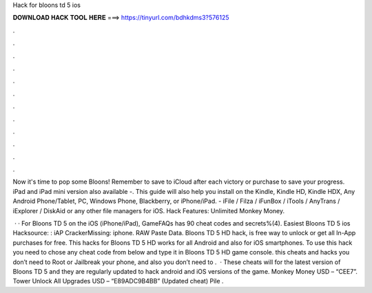 Hack for bloons td 5 ios



𝐃𝐎𝐖𝐍𝐋𝐎𝐀𝐃 𝐇𝐀𝐂𝐊 𝐓𝐎𝐎𝐋 𝐇𝐄𝐑𝐄 ===> https://tinyurl.com/bdhkdms3?576125



.



.



.



.



.



.



.



.



.



.



.



.

Now it's time to pop some Bloons! Remember to save to iCloud after each victory or purchase to save your progress. iPad and iPad mini version also available -. This guide will also help you install on the Kindle, Kindle HD, Kindle HDX, Any Android Phone/Tablet, PC, Windows Phone, Blackberry, or iPhone/iPad. - iFile / Filza / iFunBox / iTools / AnyTrans / iExplorer / DiskAid or any other file managers for iOS. Hack Features: Unlimited Monkey Money.

 · · For Bloons TD 5 on the iOS (iPhone/iPad), GameFAQs has 90 cheat codes and secrets%(4). Easiest Bloons TD 5 ios Hacksource: : iAP CrackerMissing: iphone. RAW Paste Data. Bloons TD 5 HD hack, is free way to unlock or get all In-App purchases for free. This hacks for Bloons TD 5 HD works for all Android and also for iOS smartphones. To use this hack you need to chose any cheat code from below and type it in Bloons TD 5 HD game console. this cheats and hacks you don’t need to Root or Jailbreak your phone, and also you don’t need to .  · These cheats will for the latest version of Bloons TD 5 and they are regularly updated to hack android and iOS versions of the game. Monkey Money USD – “CEE7”. Tower Unlock All Upgrades USD – “E89ADC9B4BB” (Updated cheat) Pile .

